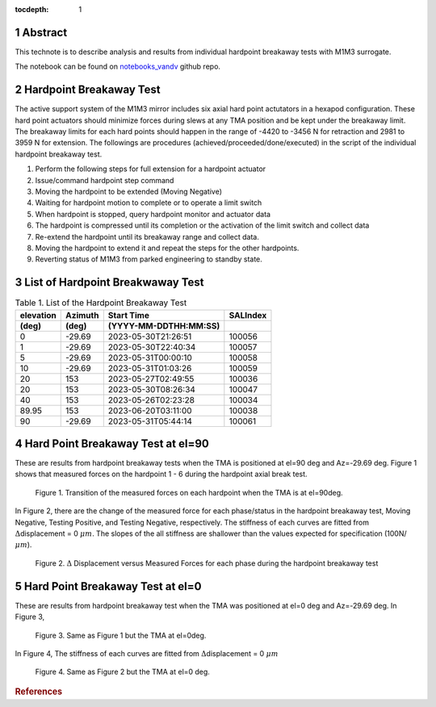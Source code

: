 :tocdepth: 1

.. sectnum::

.. Metadata such as the title, authors, and description are set in metadata.yaml

.. TODO: Delete the note below before merging new content to the main branch.

Abstract
========


This technote is to describe analysis and results from individual hardpoint breakaway tests with M1M3 surrogate.
 
The notebook can be found on `notebooks_vandv <https://github.com/lsst-sitcom/notebooks_vandv/blob/tickets/SITCOM-838/notebooks/tel_and_site/subsys_req_ver/m1m3/SITCOM-838_Anaysis.ipynb>`_ github repo.   


Hardpoint Breakaway Test
========================
The active support system of the M1M3 mirror includes six axial hard point actutators in a hexapod configuration.
These hard point actuators should minimize forces during slews at any TMA position and be kept under the breakaway limit. 
The breakaway limits for each hard points should happen in the range of -4420 to -3456 N for retraction and 2981 to 3959 N for extension.
The followings are procedures (achieved/proceeded/done/executed) in the script of the individual hardpoint breakaway test. 
 
1. Perform the following steps for full extension for a hardpoint actuator

2. Issue/command hardpoint step command

3. Moving the hardpoint to be extended (Moving Negative)

4. Waiting for hardpoint motion to complete or to operate a limit switch 

5. When hardpoint is stopped, query hardpoint monitor and actuator data 

6. The hardpoint is compressed until its completion or the activation of the limit switch and collect data 

7. Re-extend the hardpoint until its breakaway range and collect data. 

8. Moving the hardpoint to extend it and repeat the steps for the other hardpoints. 

9. Reverting status of M1M3 from parked engineering to standby state.


List of Hardpoint Breakwaway Test
=================================

.. _table-label:

.. table:: Table 1. List of the Hardpoint Breakaway Test


    +----------+--------+----------------------+----------+ 
    | elevation| Azimuth| Start Time           | SALIndex |
    +----------+--------+----------------------+----------+ 
    | (deg)    | (deg)  | (YYYY-MM-DDTHH:MM:SS)|          |
    +==========+========+======================+==========+ 
    | 0        | -29.69	| 2023-05-30T21:26:51  | 100056   |
    +----------+--------+----------------------+----------+ 
    | 1        | -29.69 | 2023-05-30T22:40:34  | 100057   |
    +----------+--------+----------------------+----------+ 
    | 5        | -29.69 | 2023-05-31T00:00:10  | 100058   |
    +----------+--------+----------------------+----------+ 
    | 10       | -29.69 | 2023-05-31T01:03:26  | 100059   |
    +----------+--------+----------------------+----------+ 
    | 20       | 153    | 2023-05-27T02:49:55  | 100036   |
    +----------+--------+----------------------+----------+ 
    | 20       | 153    | 2023-05-30T08:26:34  | 100047   |
    +----------+--------+----------------------+----------+ 
    | 40       | 153    | 2023-05-26T02:23:28  | 100034   |
    +----------+--------+----------------------+----------+ 
    | 89.95    | 153    | 2023-06-20T03:11:00  | 100038   |
    +----------+--------+----------------------+----------+ 
    | 90       | -29.69 | 2023-05-31T05:44:14  | 100061   |  
    +----------+--------+----------------------+----------+ 



Hard Point Breakaway Test at el=90
==================================

These are results from hardpoint breakaway tests when the TMA is positioned at el=90 deg and Az=-29.69 deg.  
Figure 1 shows that measured forces on the hardpoint 1 - 6 during the hardpoint axial break test. 
 


.. figure:: /_static/m1m3004_hp_timeline_El_90.png
   :name: hp_timeline_EL_90
   
   Figure 1. Transition of the measured forces on each hardpoint when the TMA is at el=90deg. 


In Figure 2, there are the change of the measured force for each phase/status in the hardpoint breakaway test, Moving Negative, Testing Positive, and Testing Negative, respectively. 
The stiffness of each curves are fitted from :math:`\Delta`\displacement = 0 :math:`{\mu}m`. 
The slopes of the all stiffness are shallower than the values expected for specification (100N/:math:`{\mu}m`). 
 

.. figure:: /_static/Force_displacement_salidx_100061_El_90.png
   :name: force_displacement_EL_90

   Figure 2. :math:`\Delta` Displacement versus Measured Forces for each phase during the hardpoint breakaway test 



Hard Point Breakaway Test at el=0
===================================

These are results from hardpoint breakaway test when the TMA was positioned at el=0 deg and Az=-29.69 deg. 
In Figure 3,    

.. figure:: /_static/m1m3004_hp_timeline_El_0.png
   :name: hp_timeline_EL_0
   
   Figure 3. Same as Figure 1 but the TMA at el=0deg. 

In Figure 4,  
The stiffness of each curves are fitted from :math:`\Delta`\displacement = 0 :math:`{\mu}m`

.. figure:: /_static/Force_displacement_salidx_100056_El_0.png
   :name: force_displacement_EL_0

   Figure 4. Same as Figure 2 but the TMA at el=0 deg. 


.. rubric:: References

.. bibliography:: local.bib lsstbib/books.bib lsstbib/lsst.bib lsstbib/lsst-dm.bib lsstbib/refs.bib lsstbib/refs_ads.bib
   :style: lsst_aa
